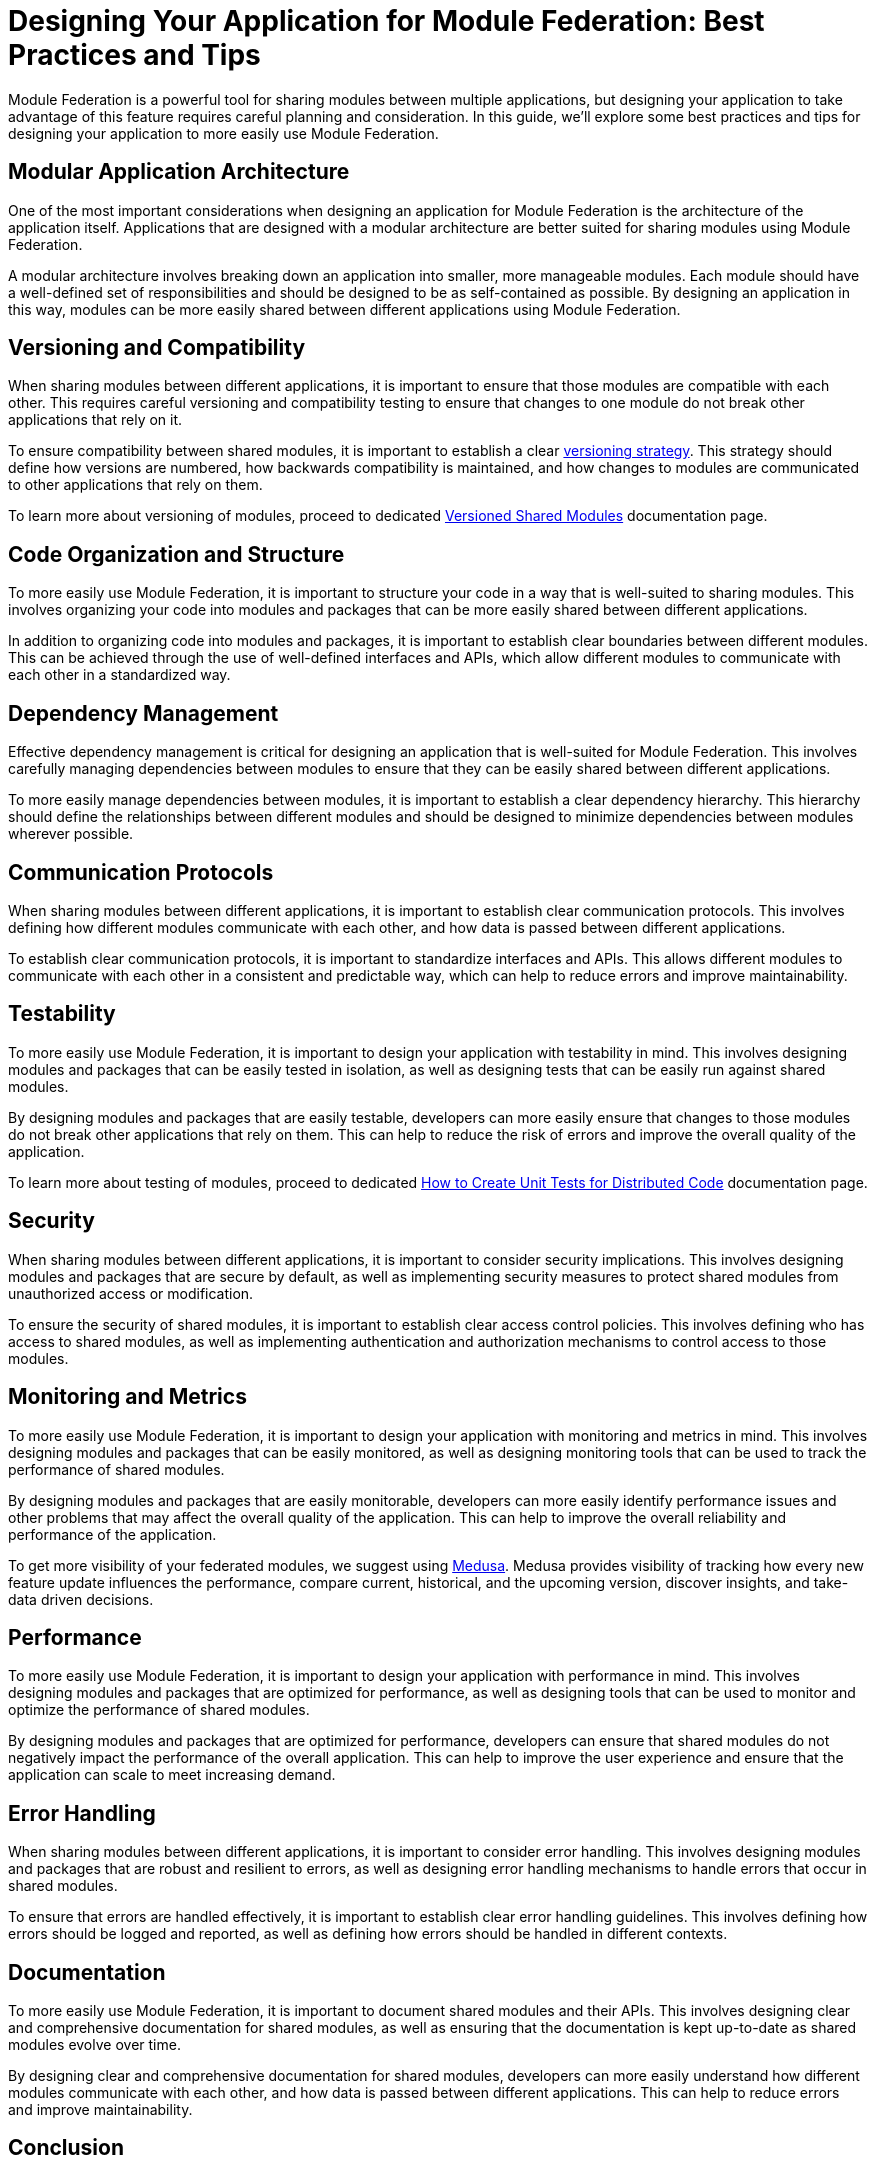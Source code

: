 = Designing Your Application for Module Federation: Best Practices and Tips

Module Federation is a powerful tool for sharing modules between multiple applications, but designing your application to take advantage of this feature requires careful planning and consideration. In this guide, we'll explore some best practices and tips for designing your application to more easily use Module Federation.

== Modular Application Architecture

One of the most important considerations when designing an application for Module Federation is the architecture of the application itself. Applications that are designed with a modular architecture are better suited for sharing modules using Module Federation.

A modular architecture involves breaking down an application into smaller, more manageable modules. Each module should have a well-defined set of responsibilities and should be designed to be as self-contained as possible. By designing an application in this way, modules can be more easily shared between different applications using Module Federation.

== Versioning and Compatibility

When sharing modules between different applications, it is important to ensure that those modules are compatible with each other. This requires careful versioning and compatibility testing to ensure that changes to one module do not break other applications that rely on it.

To ensure compatibility between shared modules, it is important to establish a clear xref:versioned-shared-modules.adoc[versioning strategy]. This strategy should define how versions are numbered, how backwards compatibility is maintained, and how changes to modules are communicated to other applications that rely on them.

To learn more about versioning of modules, proceed to dedicated xref:versioned-shared-modules.adoc[Versioned Shared Modules] documentation page.

== Code Organization and Structure

To more easily use Module Federation, it is important to structure your code in a way that is well-suited to sharing modules. This involves organizing your code into modules and packages that can be more easily shared between different applications.

In addition to organizing code into modules and packages, it is important to establish clear boundaries between different modules. This can be achieved through the use of well-defined interfaces and APIs, which allow different modules to communicate with each other in a standardized way.

== Dependency Management

Effective dependency management is critical for designing an application that is well-suited for Module Federation. This involves carefully managing dependencies between modules to ensure that they can be easily shared between different applications.

To more easily manage dependencies between modules, it is important to establish a clear dependency hierarchy. This hierarchy should define the relationships between different modules and should be designed to minimize dependencies between modules wherever possible.

== Communication Protocols

When sharing modules between different applications, it is important to establish clear communication protocols. This involves defining how different modules communicate with each other, and how data is passed between different applications.

To establish clear communication protocols, it is important to standardize interfaces and APIs. This allows different modules to communicate with each other in a consistent and predictable way, which can help to reduce errors and improve maintainability.

== Testability

To more easily use Module Federation, it is important to design your application with testability in mind. This involves designing modules and packages that can be easily tested in isolation, as well as designing tests that can be easily run against shared modules.

By designing modules and packages that are easily testable, developers can more easily ensure that changes to those modules do not break other applications that rely on them. This can help to reduce the risk of errors and improve the overall quality of the application.

To learn more about testing of modules, proceed to dedicated xref:unit-testing.adoc[How to Create Unit Tests for Distributed Code] documentation page.

== Security

When sharing modules between different applications, it is important to consider security implications. This involves designing modules and packages that are secure by default, as well as implementing security measures to protect shared modules from unauthorized access or modification.

To ensure the security of shared modules, it is important to establish clear access control policies. This involves defining who has access to shared modules, as well as implementing authentication and authorization mechanisms to control access to those modules.

== Monitoring and Metrics

To more easily use Module Federation, it is important to design your application with monitoring and metrics in mind. This involves designing modules and packages that can be easily monitored, as well as designing monitoring tools that can be used to track the performance of shared modules.

By designing modules and packages that are easily monitorable, developers can more easily identify performance issues and other problems that may affect the overall quality of the application. This can help to improve the overall reliability and performance of the application.

To get more visibility of your federated modules, we suggest using https://www.medusa.codes/[Medusa]. Medusa provides visibility of tracking how every new feature update influences the performance, compare current, historical, and the upcoming version, discover insights, and take-data driven decisions.

== Performance

To more easily use Module Federation, it is important to design your application with performance in mind. This involves designing modules and packages that are optimized for performance, as well as designing tools that can be used to monitor and optimize the performance of shared modules.

By designing modules and packages that are optimized for performance, developers can ensure that shared modules do not negatively impact the performance of the overall application. This can help to improve the user experience and ensure that the application can scale to meet increasing demand.

== Error Handling

When sharing modules between different applications, it is important to consider error handling. This involves designing modules and packages that are robust and resilient to errors, as well as designing error handling mechanisms to handle errors that occur in shared modules.

To ensure that errors are handled effectively, it is important to establish clear error handling guidelines. This involves defining how errors should be logged and reported, as well as defining how errors should be handled in different contexts.

== Documentation

To more easily use Module Federation, it is important to document shared modules and their APIs. This involves designing clear and comprehensive documentation for shared modules, as well as ensuring that the documentation is kept up-to-date as shared modules evolve over time.

By designing clear and comprehensive documentation for shared modules, developers can more easily understand how different modules communicate with each other, and how data is passed between different applications. This can help to reduce errors and improve maintainability.

== Conclusion

Designing an application to more easily use Module Federation requires careful planning and consideration. By adopting a modular architecture, establishing clear versioning and compatibility strategies, organizing code effectively, and managing dependencies, developers can create applications that are well-suited for sharing modules between different applications using Module Federation. By following these best practices and tips, developers can take full advantage of the power and flexibility of Module Federation to create more modular and flexible web applications.
